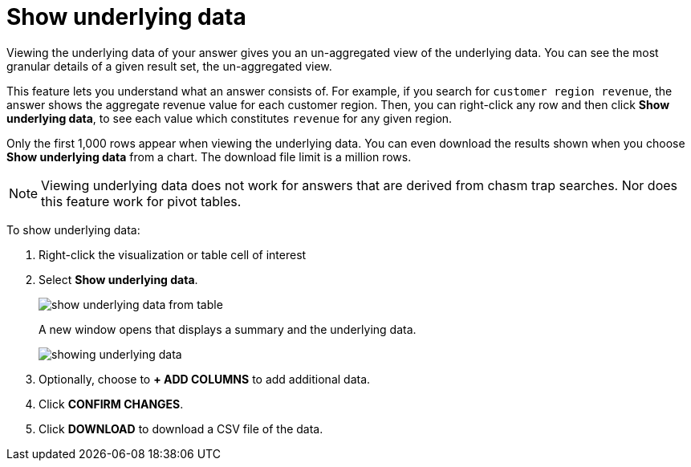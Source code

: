 = Show underlying data
:last_updated: 12/31/2020
:linkattrs:
:experimental:
:page-partial:

Viewing the underlying data of your answer gives you an un-aggregated view of the underlying data.  You can see the most granular details of a given result set, the un-aggregated view.

This feature lets you understand what an answer consists of.
For example, if you search for `customer region revenue`, the answer shows the aggregate revenue value for each customer region.
Then, you can right-click any row and then click *Show underlying data*, to see each value which constitutes `revenue` for any given region.

Only the first 1,000 rows appear when viewing the underlying data.
You can even download the results shown when you choose *Show underlying data* from a chart.
The download file limit is a million rows.

NOTE: Viewing underlying data does not work for answers that are derived from chasm trap searches.
Nor does this feature work for pivot tables.

To show underlying data:

. Right-click the visualization or table cell of interest
. Select *Show underlying data*.
+
image::show-underlying-data-from-table.png[]
+
A new window opens that displays a summary and the underlying data.
+
image::showing-underlying-data.png[]

. Optionally, choose to *+ ADD COLUMNS* to add additional data.
. Click *CONFIRM CHANGES*.
. Click *DOWNLOAD* to download a CSV file of the data.
